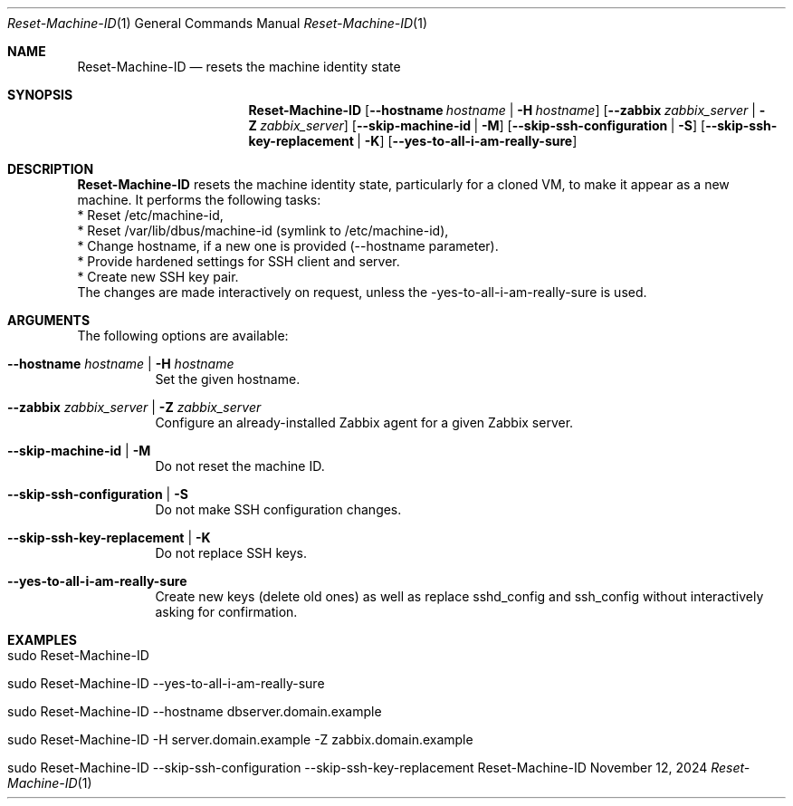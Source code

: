 .\"         ____            _                     _____           _
.\"        / ___| _   _ ___| |_ ___ _ __ ___     |_   _|__   ___ | |___
.\"        \___ \| | | / __| __/ _ \ '_ ` _ \ _____| |/ _ \ / _ \| / __|
.\"         ___) | |_| \__ \ ||  __/ | | | | |_____| | (_) | (_) | \__ \
.\"        |____/ \__, |___/\__\___|_| |_| |_|     |_|\___/ \___/|_|___/
.\"               |___/
.\"                             --- System-Tools ---
.\"                  https://www.nntb.no/~dreibh/system-tools/
.\" ==========================================================================
.\"
.\" Reset-Machine-ID
.\" Copyright (C) 2024-2025 by Thomas Dreibholz
.\"
.\" This program is free software: you can redistribute it and/or modify
.\" it under the terms of the GNU General Public License as published by
.\" the Free Software Foundation, either version 3 of the License, or
.\" (at your option) any later version.
.\"
.\" This program is distributed in the hope that it will be useful,
.\" but WITHOUT ANY WARRANTY; without even the implied warranty of
.\" MERCHANTABILITY or FITNESS FOR A PARTICULAR PURPOSE.  See the
.\" GNU General Public License for more details.
.\"
.\" You should have received a copy of the GNU General Public License
.\" along with this program.  If not, see <http://www.gnu.org/licenses/>.
.\"
.\" Contact: dreibh@simula.no
.\"
.\" ###### Setup ############################################################
.Dd November 12, 2024
.Dt Reset-Machine-ID 1
.Os Reset-Machine-ID
.\" ###### Name #############################################################
.Sh NAME
.Nm Reset-Machine-ID
.Nd resets the machine identity state
.\" ###### Synopsis #########################################################
.\" Manpage syntax help:
.\" https://forums.freebsd.org/threads/howto-create-a-manpage-from-scratch.13200/
.Sh SYNOPSIS
.Nm Reset-Machine-ID
.Op Fl \-hostname Ar hostname | Fl H Ar hostname
.Op Fl \-zabbix Ar zabbix_server | Fl Z Ar zabbix_server
.Op Fl \-skip-machine-id | Fl M
.Op Fl \-skip-ssh-configuration | Fl S
.Op Fl \-skip-ssh-key-replacement | Fl K
.Op Fl \-yes\-to\-all\-i\-am\-really\-sure
.\" ###### Description ######################################################
.Sh DESCRIPTION
.Nm Reset-Machine-ID
resets the machine identity state, particularly for a cloned VM, to make it appear as a new machine.
It performs the following tasks:
.br
* Reset /etc/machine-id,
.br
* Reset /var/lib/dbus/machine-id (symlink to /etc/machine-id),
.br
* Change hostname, if a new one is provided (\-\-hostname parameter).
.br
* Provide hardened settings for SSH client and server.
.br
* Create new SSH key pair.
.br
The changes are made interactively on request, unless the \-yes\-to\-all\-i\-am\-really\-sure is used.
.Pp
.\" ###### Arguments ########################################################
.Sh ARGUMENTS
The following options are available:
.Bl -tag -width indent
.It Fl \-hostname Ar hostname | Fl H Ar hostname
Set the given hostname.
.It Fl \-zabbix Ar zabbix_server | Fl Z Ar zabbix_server
Configure an already-installed Zabbix agent for a given Zabbix server.
.It Fl \-skip-machine-id | Fl M
Do not reset the machine ID.
.It Fl \-skip-ssh-configuration | Fl S
Do not make SSH configuration changes.
.It Fl \-skip-ssh-key-replacement | Fl K
Do not replace SSH keys.
.It Fl \-yes\-to\-all\-i\-am\-really\-sure
Create new keys (delete old ones) as well as replace sshd_config and
ssh_config without interactively asking for confirmation.
.El
.\" ###### Examples #########################################################
.Sh EXAMPLES
.Bl -tag -width indent
.It sudo Reset-Machine-ID
.It sudo Reset-Machine-ID \-\-yes\-to\-all\-i\-am\-really\-sure
.It sudo Reset-Machine-ID \-\-hostname dbserver.domain.example
.It sudo Reset-Machine-ID \-H server.domain.example \-Z zabbix.domain.example
.It sudo Reset-Machine-ID \-\-skip\-ssh\-configuration \-\-skip\-ssh\-key\-replacement
.El
